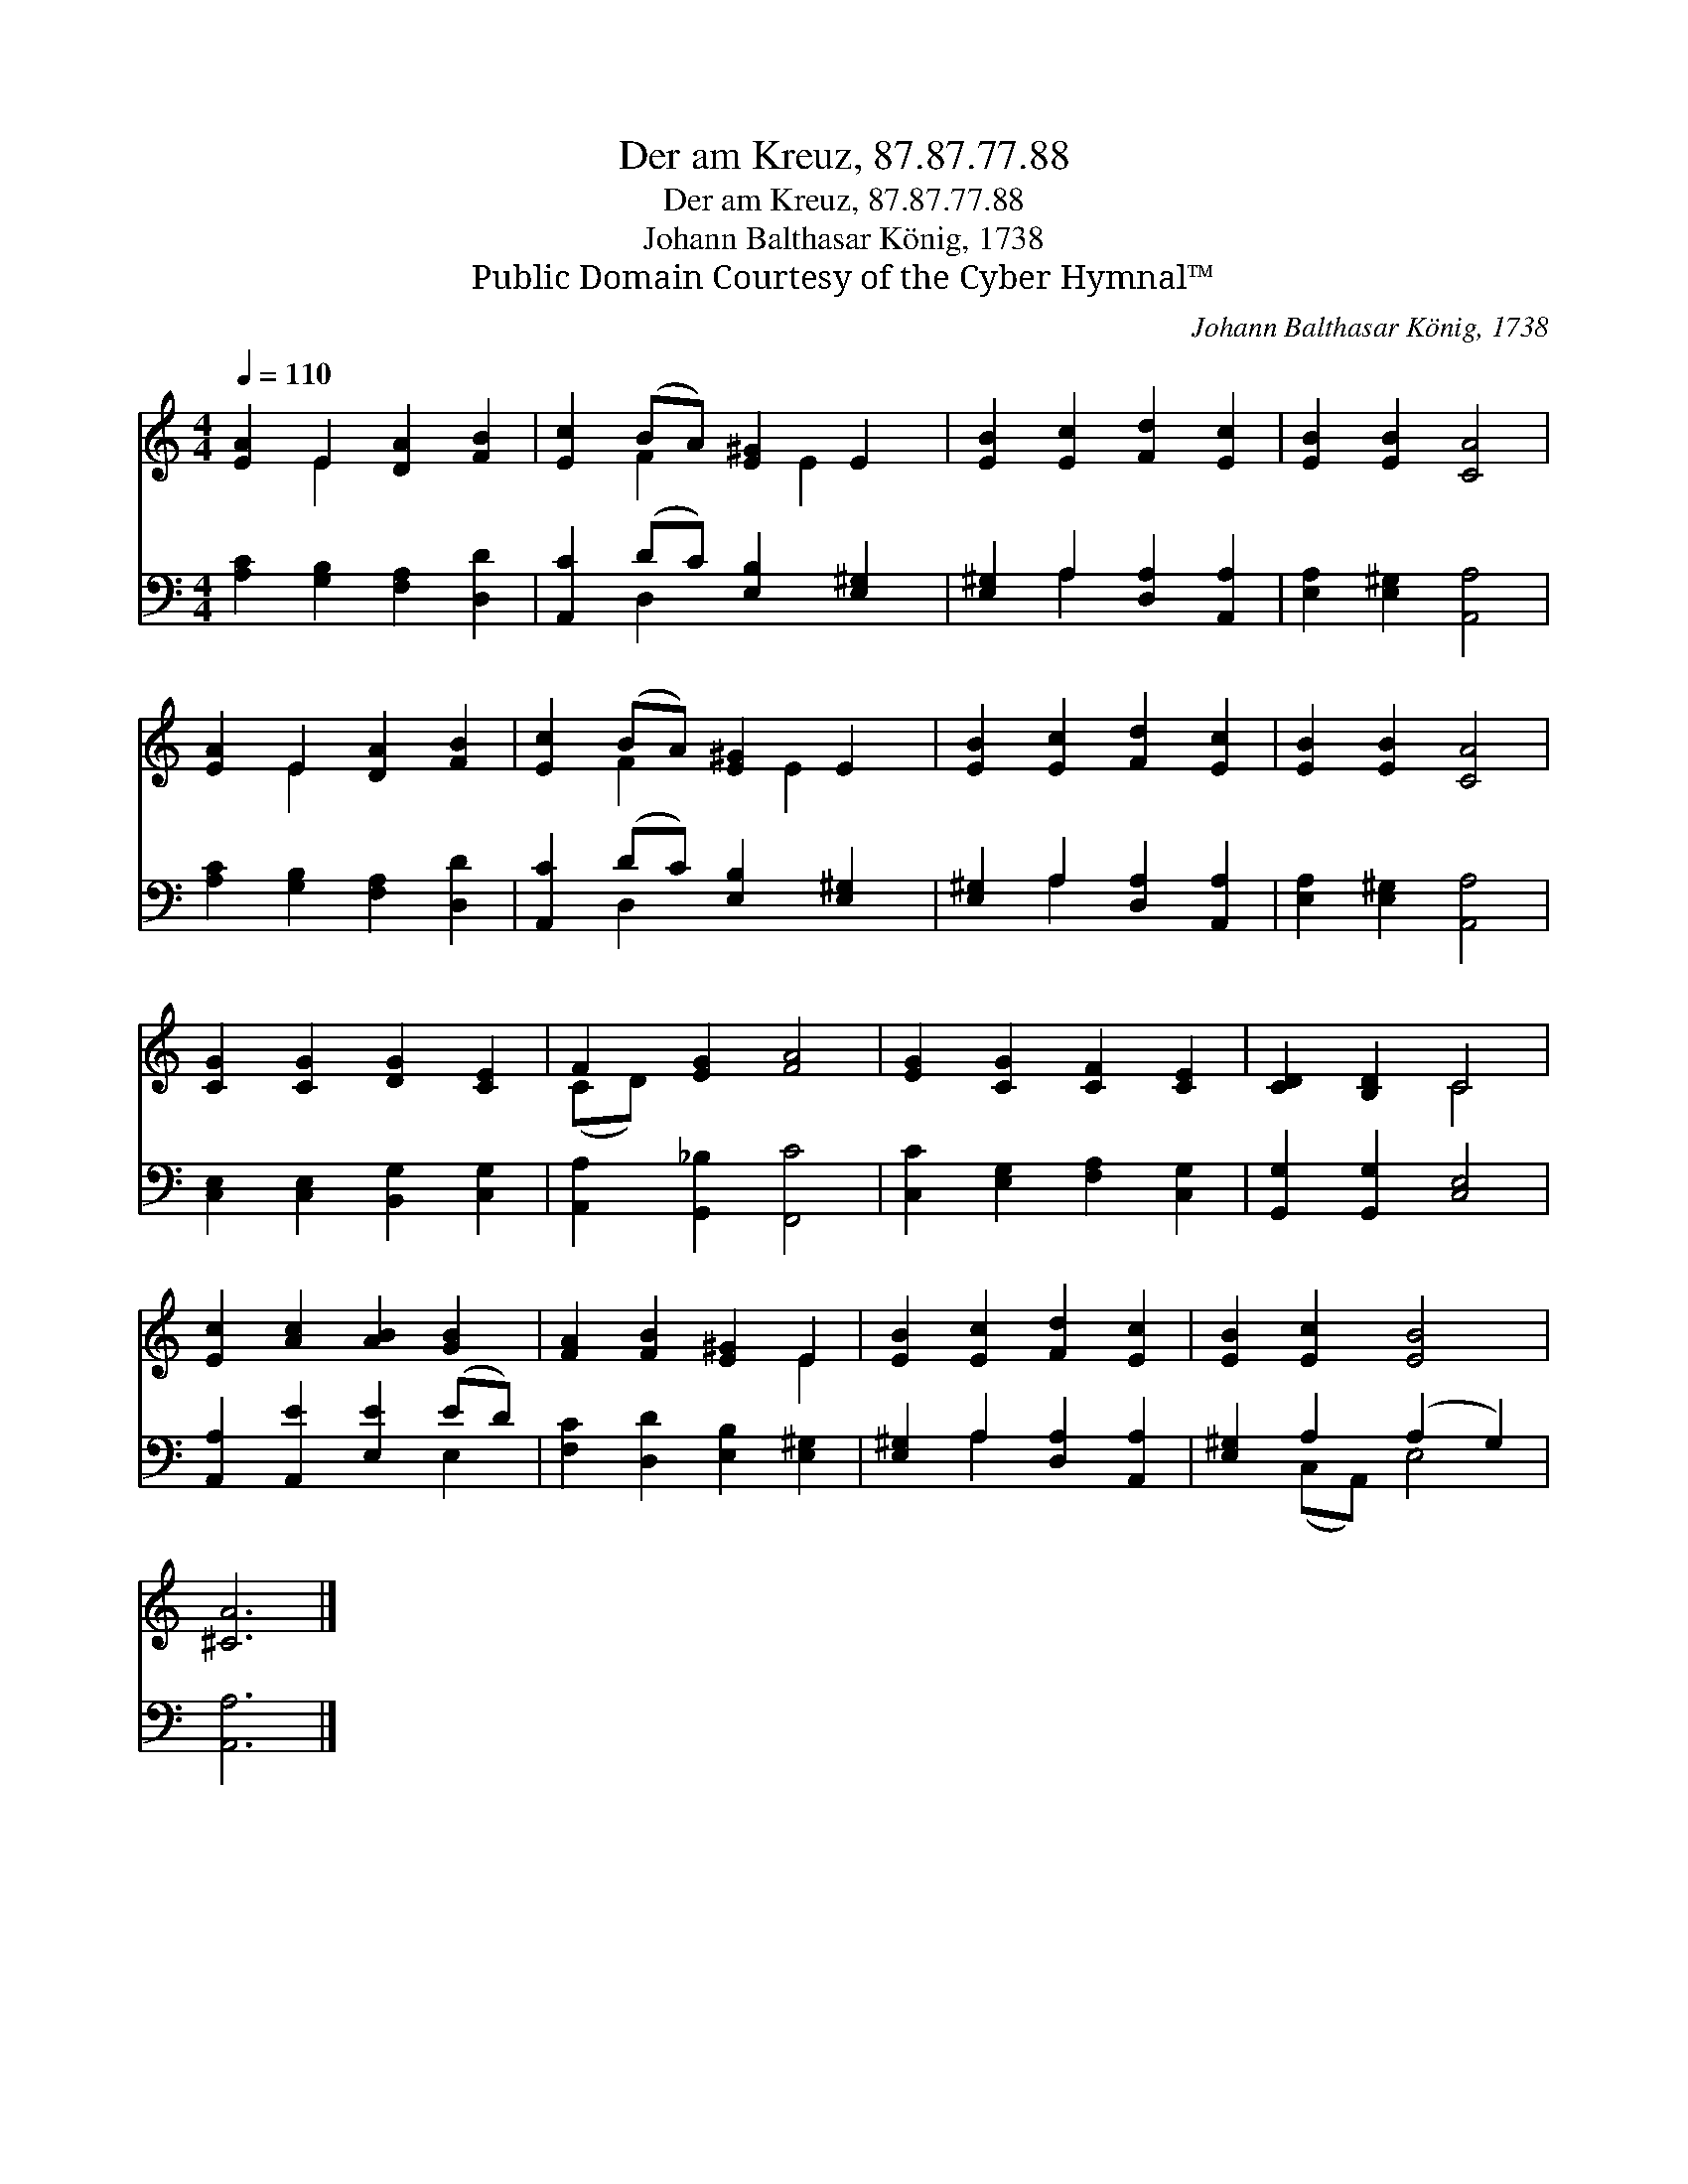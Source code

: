 X:1
T:Der am Kreuz, 87.87.77.88
T:Der am Kreuz, 87.87.77.88
T:Johann Balthasar König, 1738
T:Public Domain Courtesy of the Cyber Hymnal™
C:Johann Balthasar König, 1738
Z:Public Domain
Z:Courtesy of the Cyber Hymnal™
%%score ( 1 2 ) ( 3 4 )
L:1/8
Q:1/4=110
M:4/4
K:C
V:1 treble 
V:2 treble 
V:3 bass 
V:4 bass 
V:1
 [EA]2 E2 [DA]2 [FB]2 | [Ec]2 (BA) [E^G]2 E2 | [EB]2 [Ec]2 [Fd]2 [Ec]2 | [EB]2 [EB]2 [CA]4 | %4
 [EA]2 E2 [DA]2 [FB]2 | [Ec]2 (BA) [E^G]2 E2 | [EB]2 [Ec]2 [Fd]2 [Ec]2 | [EB]2 [EB]2 [CA]4 | %8
 [CG]2 [CG]2 [DG]2 [CE]2 | F2 [EG]2 [FA]4 | [EG]2 [CG]2 [CF]2 [CE]2 | [CD]2 [B,D]2 C4 | %12
 [Ec]2 [Ac]2 [AB]2 [GB]2 | [FA]2 [FB]2 [E^G]2 E2 | [EB]2 [Ec]2 [Fd]2 [Ec]2 | [EB]2 [Ec]2 [EB]4 | %16
 [^CA]6 |] %17
V:2
 x2 E2 x4 | x2 F2 x E2 x | x8 | x8 | x2 E2 x4 | x2 F2 x E2 x | x8 | x8 | x8 | (CD) x6 | x8 | %11
 x4 C4 | x8 | x6 E2 | x8 | x8 | x6 |] %17
V:3
 [A,C]2 [G,B,]2 [F,A,]2 [D,D]2 | [A,,C]2 (DC) [E,B,]2 [E,^G,]2 | [E,^G,]2 A,2 [D,A,]2 [A,,A,]2 | %3
 [E,A,]2 [E,^G,]2 [A,,A,]4 | [A,C]2 [G,B,]2 [F,A,]2 [D,D]2 | [A,,C]2 (DC) [E,B,]2 [E,^G,]2 | %6
 [E,^G,]2 A,2 [D,A,]2 [A,,A,]2 | [E,A,]2 [E,^G,]2 [A,,A,]4 | [C,E,]2 [C,E,]2 [B,,G,]2 [C,G,]2 | %9
 [A,,A,]2 [G,,_B,]2 [F,,C]4 | [C,C]2 [E,G,]2 [F,A,]2 [C,G,]2 | [G,,G,]2 [G,,G,]2 [C,E,]4 | %12
 [A,,A,]2 [A,,E]2 [E,E]2 (ED) | [F,C]2 [D,D]2 [E,B,]2 [E,^G,]2 | [E,^G,]2 A,2 [D,A,]2 [A,,A,]2 | %15
 [E,^G,]2 A,2 (A,2 G,2) | [A,,A,]6 |] %17
V:4
 x8 | x2 D,2 x4 | x2 A,2 x4 | x8 | x8 | x2 D,2 x4 | x2 A,2 x4 | x8 | x8 | x8 | x8 | x8 | x6 E,2 | %13
 x8 | x2 A,2 x4 | x2 (C,A,,) E,4 | x6 |] %17

